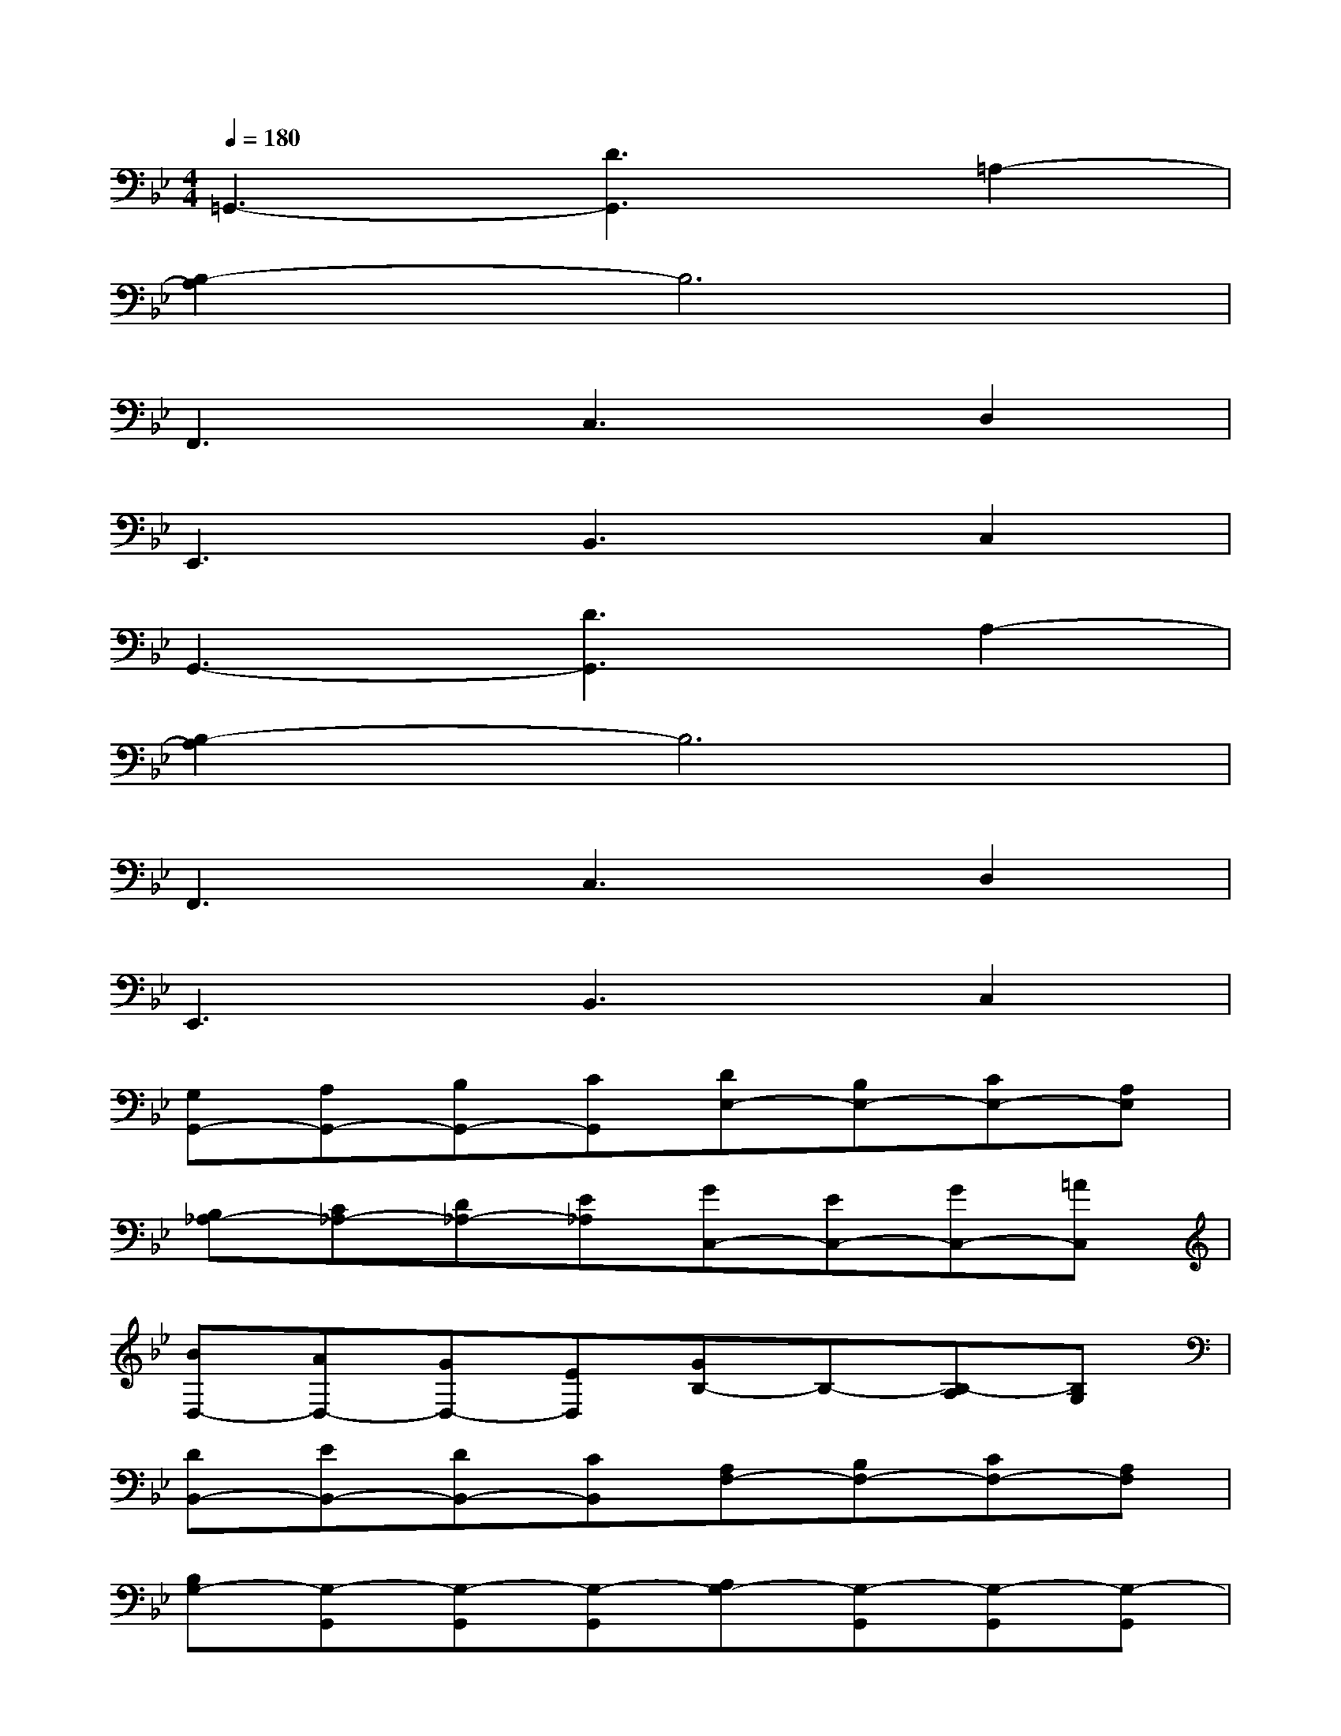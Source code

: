 X:1
T:
M:4/4
L:1/8
Q:1/4=180
K:Bb%2flats
V:1
=G,,3-[D3G,,3]=A,2-|
[B,2-A,2]B,6|
F,,3C,3D,2|
E,,3B,,3C,2|
G,,3-[D3G,,3]A,2-|
[B,2-A,2]B,6|
F,,3C,3D,2|
E,,3B,,3C,2|
[G,G,,-][A,G,,-][B,G,,-][CG,,][DE,-][B,E,-][CE,-][A,E,]|
[B,_A,-][C_A,-][D_A,-][E_A,][GC,-][EC,-][GC,-][=AC,]|
[BD,-][AD,-][GD,-][ED,][GB,-]B,-[B,-A,][B,G,]|
[DB,,-][EB,,-][DB,,-][CB,,][A,F,-][B,F,-][CF,-][A,F,]|
[B,G,-][G,-G,,][G,-G,,][G,-G,,][A,G,-][G,-G,,][G,-G,,][G,-G,,]|
[B,G,-][G,-G,,][G,-G,,][G,-G,,][B,G,-][G,-G,,][A,G,-][G,G,,]|
B,G,,G,,G,,A,G,,G,,G,,|
B,G,,G,,G,,B,G,,A,G,,-